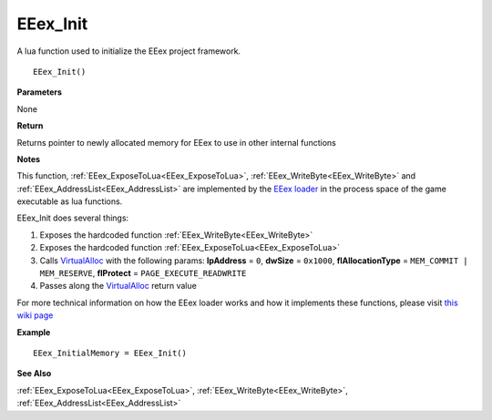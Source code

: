 .. _EEex_Init:

===================================
EEex_Init 
===================================

A lua function used to initialize the EEex project framework.

::

   EEex_Init()



**Parameters**

None

**Return**

Returns pointer to newly allocated memory for EEex to use in other internal functions

**Notes**

This function, :ref:`EEex_ExposeToLua<EEex_ExposeToLua>`, :ref:`EEex_WriteByte<EEex_WriteByte>` and :ref:`EEex_AddressList<EEex_AddressList>` are implemented by the `EEex loader <https://github.com/mrfearless/EEexLoader>`_ in the process space of the game executable as lua functions.

EEex_Init does several things:

1. Exposes the hardcoded function :ref:`EEex_WriteByte<EEex_WriteByte>`
2. Exposes the hardcoded function :ref:`EEex_ExposeToLua<EEex_ExposeToLua>`
3. Calls `VirtualAlloc <https://docs.microsoft.com/en-us/windows/win32/api/memoryapi/nf-memoryapi-virtualalloc>`_ with the following params: **lpAddress** = ``0``, **dwSize** = ``0x1000``, **flAllocationType** = ``MEM_COMMIT | MEM_RESERVE``, **flProtect** = ``PAGE_EXECUTE_READWRITE``
4. Passes along the `VirtualAlloc <https://docs.microsoft.com/en-us/windows/win32/api/memoryapi/nf-memoryapi-virtualalloc>`_ return value 

For more technical information on how the EEex loader works and how it implements these functions, please visit `this wiki page <https://github.com/mrfearless/EEexLoader/wiki/Technical-Details>`_

**Example**

::

   EEex_InitialMemory = EEex_Init()

**See Also**

:ref:`EEex_ExposeToLua<EEex_ExposeToLua>`, :ref:`EEex_WriteByte<EEex_WriteByte>`, :ref:`EEex_AddressList<EEex_AddressList>`

